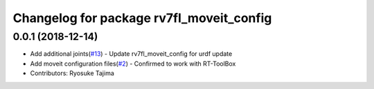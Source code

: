 ^^^^^^^^^^^^^^^^^^^^^^^^^^^^^^^^^^^^^^^^^
Changelog for package rv7fl_moveit_config
^^^^^^^^^^^^^^^^^^^^^^^^^^^^^^^^^^^^^^^^^

0.0.1 (2018-12-14)
------------------
* Add additional joints(`#13 <https://github.com/tork-a/melfa_robot/issues/13>`_)
  - Update rv7fl_moveit_config for urdf update
* Add moveit configuration files(`#2 <https://github.com/tork-a/melfa_robot/issues/2>`_)
  - Confirmed to work with RT-ToolBox
* Contributors: Ryosuke Tajima

